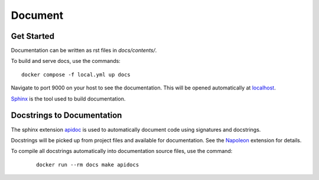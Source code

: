 Document
======================================================================

Get Started
----------------------------------------------------------------------

Documentation can be written as rst files in `docs/contents/`.


To build and serve docs, use the commands::

    docker compose -f local.yml up docs



Navigate to port 9000 on your host to see the documentation. This will be opened automatically at `localhost <http://localhost:9000/>`_.

`Sphinx <https://www.sphinx-doc.org/>`_ is the tool used to build documentation.

Docstrings to Documentation
----------------------------------------------------------------------

The sphinx extension `apidoc <https://www.sphinx-doc.org/en/master/man/sphinx-apidoc.html/>`_ is used to automatically document code using signatures and docstrings.

Docstrings will be picked up from project files and available for documentation. See the `Napoleon <https://sphinxcontrib-napoleon.readthedocs.io/en/latest/>`_ extension for details.

To compile all docstrings automatically into documentation source files, use the command:
    ::

        docker run --rm docs make apidocs
